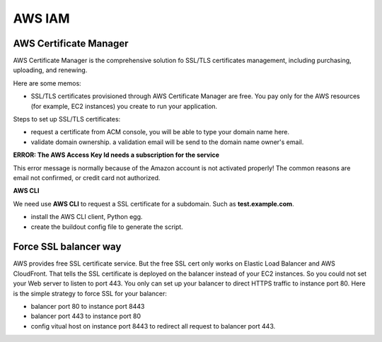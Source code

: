 AWS IAM
=======

AWS Certificate Manager
-----------------------

AWS Certificate Manager is the comprehensive solution fo SSL/TLS
certificates management, 
including purchasing, uploading, and renewing.

Here are some memos:

- SSL/TLS certificates provisioned through AWS Certificate Manager 
  are free. You pay only for the AWS resources 
  (for example, EC2 instances) you create to run your application.

Steps to set up SSL/TLS certificates:

- request a certificate from ACM console, you will be
  able to type your domain name here.
- validate domain ownership. a validation email will be send to the
  domain name owner's email.

**ERROR: The AWS Access Key Id needs a subscription for the service**

This error message is normally because of the Amazon account is 
not activated properly!
The common reasons are email not confirmed, or credit card not 
authorized.

**AWS CLI**

We need use **AWS CLI** to request a SSL certificate for a subdomain.
Such as **test.example.com**.

- install the AWS CLI client, Python egg.
- create the buildout config file to generate the script.

Force SSL balancer way
----------------------

AWS provides free SSL certificate service.
But the free SSL cert only works on Elastic Load Balancer and
AWS CloudFront.
That tells the SSL certificate is deployed on the balancer 
instead of your EC2 instances.
So you could not set your Web server to listen to port 443.
You only can set up your balancer to direct HTTPS traffic to 
instance port 80.
Here is the simple strategy to force SSL for your balancer:

- balancer port 80 to instance port 8443
- balancer port 443 to instance port 80
- config vitual host on instance port 8443 to redirect all request
  to balancer port 443.
